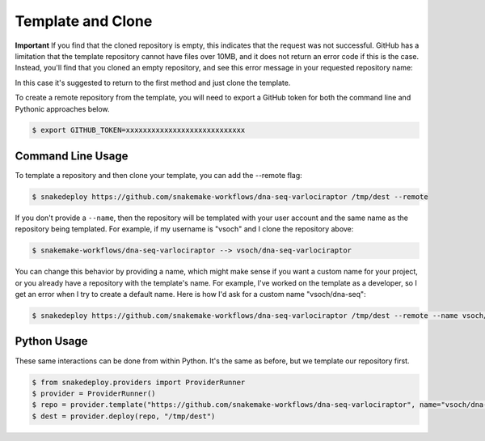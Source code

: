 .. _template:

==================
Template and Clone
==================

**Important** If you find that the cloned repository is empty, this indicates that
the request was not successful. GitHub has a limitation that the template repository
cannot have files over 10MB, and it does not return an error code if this is the case.
Instead, you'll find that you cloned an empty repository, and see this error message
in your requested repository name:

.. image:: img/template-404.png


In this case it's suggested to return to the first method and just clone the template.

To create a remote repository from the template, you will need to export a GitHub
token for both the command line and Pythonic approaches below.

.. code-block:: console

    $ export GITHUB_TOKEN=xxxxxxxxxxxxxxxxxxxxxxxxxxxx


Command Line Usage
==================

To template a repository and then clone your template, you can add the --remote
flag:

.. code-block:: console

     $ snakedeploy https://github.com/snakemake-workflows/dna-seq-varlociraptor /tmp/dest --remote


If you don't provide a ``--name``, then the repository will be templated with your
user account and the same name as the repository being templated. For example, if my username
is "vsoch" and I clone the repository above:

.. code-block:: console

    $ snakemake-workflows/dna-seq-varlociraptor --> vsoch/dna-seq-varlociraptor

You can change this behavior by providing a name, which might make sense if you want a custom
name for your project, or you already have a repository with the template's name. For example,
I've worked on the template as a developer, so I get an error when I try to create
a default name. Here is how I'd ask for a custom name "vsoch/dna-seq":

.. code-block:: console

    $ snakedeploy https://github.com/snakemake-workflows/dna-seq-varlociraptor /tmp/dest --remote --name vsoch/dna-seq


Python Usage
============

These same interactions can be done from within Python. It's the same as before,
but we template our repository first.


.. code-block::

    $ from snakedeploy.providers import ProviderRunner
    $ provider = ProviderRunner()
    $ repo = provider.template("https://github.com/snakemake-workflows/dna-seq-varlociraptor", name="vsoch/dna-seq")
    $ dest = provider.deploy(repo, "/tmp/dest")
